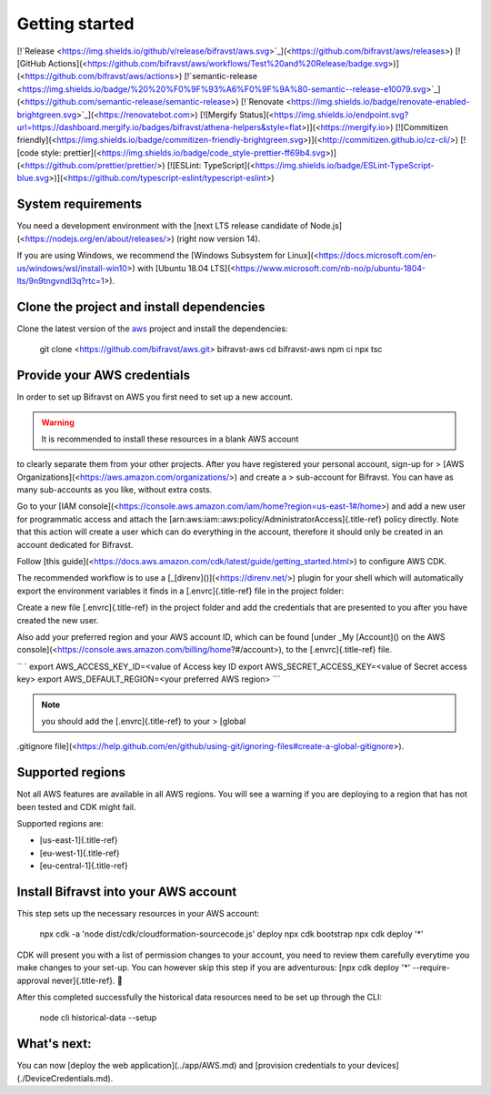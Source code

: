 ================================================================================
Getting started
================================================================================

\[!`Release <https://img.shields.io/github/v/release/bifravst/aws.svg>`_\](<https://github.com/bifravst/aws/releases>)
\[!\[GitHub
Actions\](<https://github.com/bifravst/aws/workflows/Test%20and%20Release/badge.svg>)\](<https://github.com/bifravst/aws/actions>)
\[!`semantic-release <https://img.shields.io/badge/%20%20%F0%9F%93%A6%F0%9F%9A%80-semantic--release-e10079.svg>`_\](<https://github.com/semantic-release/semantic-release>)
\[!`Renovate <https://img.shields.io/badge/renovate-enabled-brightgreen.svg>`_\](<https://renovatebot.com>)
\[!\[Mergify
Status\](<https://img.shields.io/endpoint.svg?url=https://dashboard.mergify.io/badges/bifravst/athena-helpers&style=flat>)\](<https://mergify.io>)
\[!\[Commitizen
friendly\](<https://img.shields.io/badge/commitizen-friendly-brightgreen.svg>)\](<http://commitizen.github.io/cz-cli/>)
\[!\[code style:
prettier\](<https://img.shields.io/badge/code_style-prettier-ff69b4.svg>)\](<https://github.com/prettier/prettier/>)
\[!\[ESLint:
TypeScript\](<https://img.shields.io/badge/ESLint-TypeScript-blue.svg>)\](<https://github.com/typescript-eslint/typescript-eslint>)

System requirements
================================================================================

You need a development environment with the \[next LTS release candidate
of Node.js\](<https://nodejs.org/en/about/releases/>) (right now version
14).

If you are using Windows, we recommend the \[Windows Subsystem for
Linux\](<https://docs.microsoft.com/en-us/windows/wsl/install-win10>)
with \[Ubuntu 18.04
LTS\](<https://www.microsoft.com/nb-no/p/ubuntu-1804-lts/9n9tngvndl3q?rtc=1>).

Clone the project and install dependencies
================================================================================

Clone the latest version of the
`aws <https://github.com/bifravst/aws>`_ project and install the
dependencies:

    git clone <https://github.com/bifravst/aws.git> bifravst-aws cd
    bifravst-aws npm ci npx tsc

Provide your AWS credentials
================================================================================

In order to set up Bifravst on AWS you first need to set up a new
account.

.. warning::

    It is recommended to install these resources in a blank AWS account
to \    clearly separate them from your other projects. After you have
registered your \    personal account, sign-up for \> \[AWS
Organizations\](<https://aws.amazon.com/organizations/>) and create a \>
sub-account for Bifravst. You can have as many sub-accounts as you like,
\    without extra costs.

Go to your \[IAM
console\](<https://console.aws.amazon.com/iam/home?region=us-east-1#/home>)
and add a new user for programmatic access and attach the
[arn:aws:iam::aws:policy/AdministratorAccess]{.title-ref} policy
directly. Note that this action will create a user which can do
everything in the account, therefore it should only be created in an
account dedicated for Bifravst.

Follow \[this
guide\](<https://docs.aws.amazon.com/cdk/latest/guide/getting_started.html>)
to configure AWS CDK.

The recommended workflow is to use a
\[\_[direnv]()\](<https://direnv.net/>) plugin for your shell which will
automatically export the environment variables it finds in a
[.envrc]{.title-ref} file in the project folder:

Create a new file [.envrc]{.title-ref} in the project folder and add the
credentials that are presented to you after you have created the new
user.

Also add your preferred region and your AWS account ID, which can be
found \[under \_My [Account]() on the AWS
console\](<https://console.aws.amazon.com/billing/home?#/account>), to
the [.envrc]{.title-ref} file.

`` ` export AWS_ACCESS_KEY_ID=<value of Access key ID    export AWS_SECRET_ACCESS_KEY=<value of Secret access key> export AWS_DEFAULT_REGION=<your preferred AWS region> ``\`

.. note::

    you should add the [.envrc]{.title-ref} to your \> \[global
.gitignore
file\](<https://help.github.com/en/github/using-git/ignoring-files#create-a-global-gitignore>).

Supported regions
================================================================================

Not all AWS features are available in all AWS regions. You will see a
warning if you are deploying to a region that has not been tested and
CDK might fail.

Supported regions are:

-   [us-east-1]{.title-ref}
-   [eu-west-1]{.title-ref}
-   [eu-central-1]{.title-ref}

Install Bifravst into your AWS account
================================================================================

This step sets up the necessary resources in your AWS account:

    npx cdk -a \'node dist/cdk/cloudformation-sourcecode.js\' deploy npx
    cdk bootstrap npx cdk deploy \'\*\'

CDK will present you with a list of permission changes to your account,
you need to review them carefully everytime you make changes to your
set-up. You can however skip this step if you are adventurous: [npx cdk
deploy \'\*\' \--require-approval never]{.title-ref}. 🤞

After this completed successfully the historical data resources need to
be set up through the CLI:

    node cli historical-data \--setup

What\'s next:
================================================================================

You can now \[deploy the web application\](../app/AWS.md) and
\[provision credentials to your devices\](./DeviceCredentials.md).
